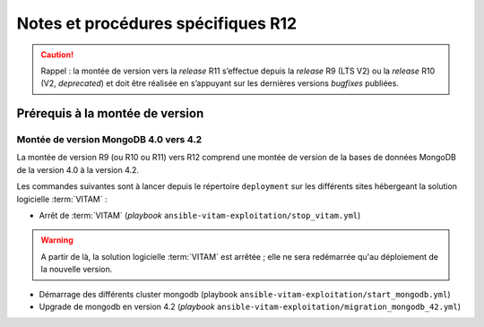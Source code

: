 Notes et procédures spécifiques R12
###################################

.. caution:: Rappel : la montée de version vers la *release* R11 s’effectue depuis la *release* R9 (LTS V2) ou la *release* R10 (V2, *deprecated*) et doit être réalisée en s’appuyant sur les dernières versions *bugfixes* publiées. 

Prérequis à la montée de version
================================

Montée de version MongoDB 4.0 vers 4.2
--------------------------------------

La montée de version R9 (ou R10 ou R11) vers R12 comprend une montée de version de la bases de données MongoDB de la version 4.0 à la version 4.2. 

Les commandes suivantes sont à lancer depuis le répertoire ``deployment`` sur les différents sites hébergeant la solution logicielle :term:`VITAM` :

* Arrêt de :term:`VITAM` (`playbook` ``ansible-vitam-exploitation/stop_vitam.yml``)

.. warning:: A partir de là, la solution logicielle :term:`VITAM` est arrêtée ; elle ne sera redémarrée qu'au déploiement de la nouvelle version.

* Démarrage des différents cluster mongodb (playbook ``ansible-vitam-exploitation/start_mongodb.yml``)
* Upgrade de mongodb en version 4.2 (`playbook` ``ansible-vitam-exploitation/migration_mongodb_42.yml``)